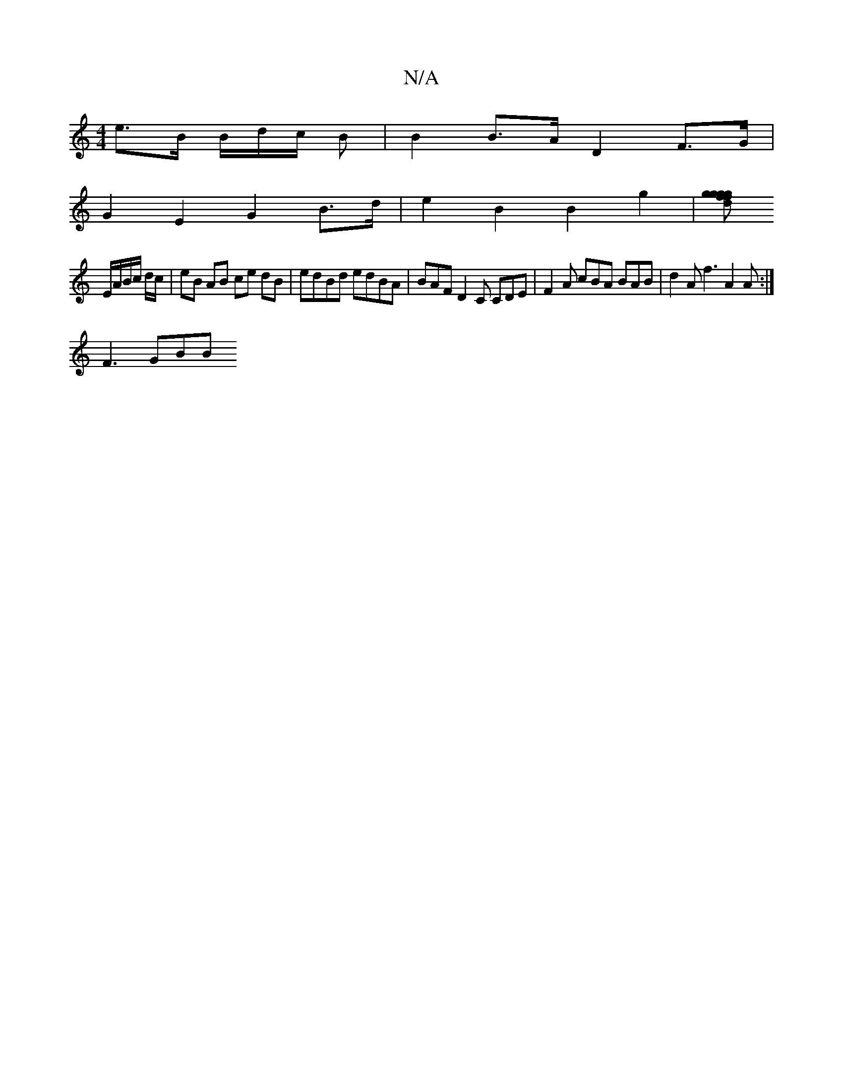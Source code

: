 X:1
T:N/A
M:4/4
R:N/A
K:Cmajor
 e>B B/2d/2c/2 B | B2 B>A D2 F>G |
G2 E2 G2 B>d | e2 B2 B2 g2 |[f>g g>d g>gf>g |de fag bga | gee cBA |FGE D2 :|
E/A/B/c/ d/c/|eB AB ce dB|edBd edBA| BAF D2 C CDE |F2A cBA BAB | d2 A f3 A2 A :|
F3 GBB 
